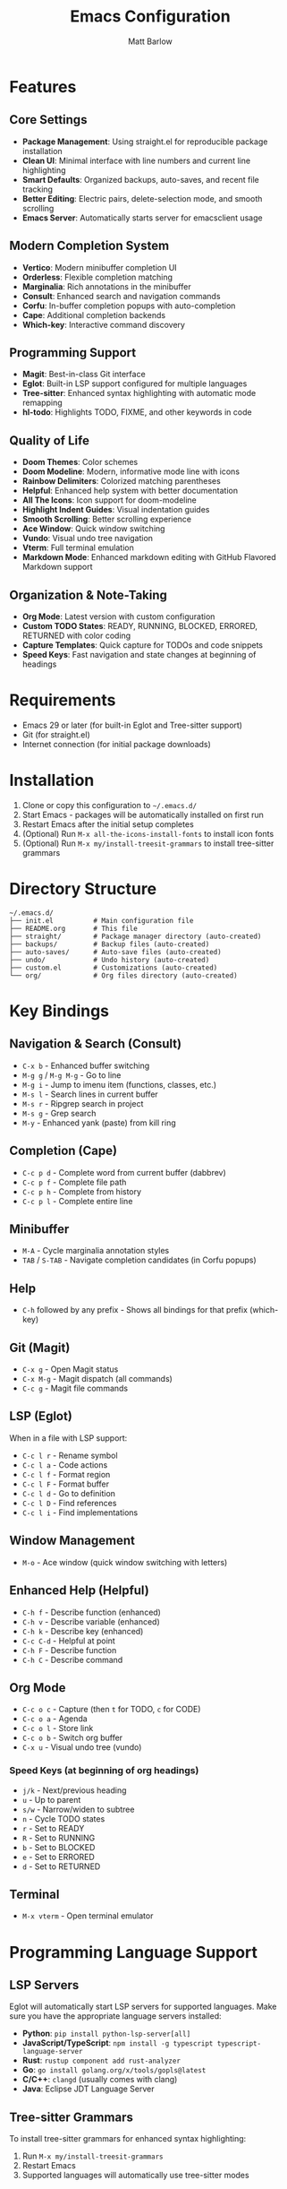 #+TITLE: Emacs Configuration
#+AUTHOR: Matt Barlow
#+DESCRIPTION: A minimal, modern Emacs configuration built up gradually with a focus on simplicity and functionality.

* Features

** Core Settings
- *Package Management*: Using straight.el for reproducible package installation
- *Clean UI*: Minimal interface with line numbers and current line highlighting
- *Smart Defaults*: Organized backups, auto-saves, and recent file tracking
- *Better Editing*: Electric pairs, delete-selection mode, and smooth scrolling
- *Emacs Server*: Automatically starts server for emacsclient usage

** Modern Completion System
- *Vertico*: Modern minibuffer completion UI
- *Orderless*: Flexible completion matching
- *Marginalia*: Rich annotations in the minibuffer
- *Consult*: Enhanced search and navigation commands
- *Corfu*: In-buffer completion popups with auto-completion
- *Cape*: Additional completion backends
- *Which-key*: Interactive command discovery

** Programming Support
- *Magit*: Best-in-class Git interface
- *Eglot*: Built-in LSP support configured for multiple languages
- *Tree-sitter*: Enhanced syntax highlighting with automatic mode remapping
- *hl-todo*: Highlights TODO, FIXME, and other keywords in code

** Quality of Life
- *Doom Themes*: Color schemes
- *Doom Modeline*: Modern, informative mode line with icons
- *Rainbow Delimiters*: Colorized matching parentheses
- *Helpful*: Enhanced help system with better documentation
- *All The Icons*: Icon support for doom-modeline
- *Highlight Indent Guides*: Visual indentation guides
- *Smooth Scrolling*: Better scrolling experience
- *Ace Window*: Quick window switching
- *Vundo*: Visual undo tree navigation
- *Vterm*: Full terminal emulation
- *Markdown Mode*: Enhanced markdown editing with GitHub Flavored Markdown support

** Organization & Note-Taking
- *Org Mode*: Latest version with custom configuration
- *Custom TODO States*: READY, RUNNING, BLOCKED, ERRORED, RETURNED with color coding
- *Capture Templates*: Quick capture for TODOs and code snippets
- *Speed Keys*: Fast navigation and state changes at beginning of headings

* Requirements

- Emacs 29 or later (for built-in Eglot and Tree-sitter support)
- Git (for straight.el)
- Internet connection (for initial package downloads)

* Installation

1. Clone or copy this configuration to =~/.emacs.d/=
2. Start Emacs - packages will be automatically installed on first run
3. Restart Emacs after the initial setup completes
4. (Optional) Run =M-x all-the-icons-install-fonts= to install icon fonts
5. (Optional) Run =M-x my/install-treesit-grammars= to install tree-sitter grammars

* Directory Structure

#+begin_example
~/.emacs.d/
├── init.el          # Main configuration file
├── README.org       # This file
├── straight/        # Package manager directory (auto-created)
├── backups/         # Backup files (auto-created)
├── auto-saves/      # Auto-save files (auto-created)
├── undo/            # Undo history (auto-created)
├── custom.el        # Customizations (auto-created)
└── org/             # Org files directory (auto-created)
#+end_example

* Key Bindings

** Navigation & Search (Consult)
- =C-x b= - Enhanced buffer switching
- =M-g g= / =M-g M-g= - Go to line
- =M-g i= - Jump to imenu item (functions, classes, etc.)
- =M-s l= - Search lines in current buffer
- =M-s r= - Ripgrep search in project
- =M-s g= - Grep search
- =M-y= - Enhanced yank (paste) from kill ring

** Completion (Cape)
- =C-c p d= - Complete word from current buffer (dabbrev)
- =C-c p f= - Complete file path
- =C-c p h= - Complete from history
- =C-c p l= - Complete entire line

** Minibuffer
- =M-A= - Cycle marginalia annotation styles
- =TAB= / =S-TAB= - Navigate completion candidates (in Corfu popups)

** Help
- =C-h= followed by any prefix - Shows all bindings for that prefix (which-key)

** Git (Magit)
- =C-x g= - Open Magit status
- =C-x M-g= - Magit dispatch (all commands)
- =C-c g= - Magit file commands

** LSP (Eglot)
When in a file with LSP support:
- =C-c l r= - Rename symbol
- =C-c l a= - Code actions
- =C-c l f= - Format region
- =C-c l F= - Format buffer
- =C-c l d= - Go to definition
- =C-c l D= - Find references
- =C-c l i= - Find implementations

** Window Management
- =M-o= - Ace window (quick window switching with letters)

** Enhanced Help (Helpful)
- =C-h f= - Describe function (enhanced)
- =C-h v= - Describe variable (enhanced)
- =C-h k= - Describe key (enhanced)
- =C-c C-d= - Helpful at point
- =C-h F= - Describe function
- =C-h C= - Describe command

** Org Mode
- =C-c o c= - Capture (then =t= for TODO, =c= for CODE)
- =C-c o a= - Agenda
- =C-c o l= - Store link
- =C-c o b= - Switch org buffer
- =C-x u= - Visual undo tree (vundo)

*** Speed Keys (at beginning of org headings)
- =j/k= - Next/previous heading
- =u= - Up to parent
- =s/w= - Narrow/widen to subtree
- =n= - Cycle TODO states
- =r= - Set to READY
- =R= - Set to RUNNING
- =b= - Set to BLOCKED
- =e= - Set to ERRORED
- =d= - Set to RETURNED

** Terminal
- =M-x vterm= - Open terminal emulator

* Programming Language Support

** LSP Servers
Eglot will automatically start LSP servers for supported languages. Make sure you have the appropriate language servers installed:
- *Python*: =pip install python-lsp-server[all]=
- *JavaScript/TypeScript*: =npm install -g typescript typescript-language-server=
- *Rust*: =rustup component add rust-analyzer=
- *Go*: =go install golang.org/x/tools/gopls@latest=
- *C/C++*: =clangd= (usually comes with clang)
- *Java*: Eclipse JDT Language Server

** Tree-sitter Grammars
To install tree-sitter grammars for enhanced syntax highlighting:
1. Run =M-x my/install-treesit-grammars=
2. Restart Emacs
3. Supported languages will automatically use tree-sitter modes

* Theme Customization

The configuration uses =doom-ir-black= theme by default. To change themes:
1. Browse available themes with =M-x consult-theme=
2. To make permanent, add to your =custom.el=:
   #+begin_src emacs-lisp
   (load-theme 'doom-monokai-pro t)  ; or any other doom theme
   #+end_src

Available doom themes include:
- =doom-ir-black= (default)
- =doom-one-light=
- =doom-dracula=
- =doom-monokai-pro=
- =doom-nord=
- =doom-solarized-dark=
- =doom-tomorrow-night=
- And many more...

* Emacs Server & Client

The configuration automatically starts an Emacs server on launch, allowing you to use =emacsclient= for quick file editing:

** Quick editing from terminal:
#+begin_src bash
emacsclient -n file.txt     # Open in existing Emacs (no wait)
emacsclient file.txt        # Open and wait for close
emacsclient -c file.txt     # Open in new frame
emacsclient -t file.txt     # Open in terminal
#+end_src

** Set as default editor:
Add to your shell configuration:
#+begin_src bash
export EDITOR="emacsclient -t"
export VISUAL="emacsclient -c -a emacs"
#+end_src

** Useful aliases:
#+begin_src bash
alias e="emacsclient -n"
alias et="emacsclient -t"
alias ec="emacsclient -c"
#+end_src

* Org Mode Configuration

** Capture Templates
The configuration includes two capture templates accessible via =C-c o c=:
- =t= (TODO): Creates a new task with READY state under "Tasks" heading
- =c= (CODE): Captures code snippets with file location links under "Code Review" heading

** TODO States
Custom TODO workflow states with keyboard shortcuts:
| State    | Key | Description                     | Color  |
|----------+-----+---------------------------------+--------|
| READY    | r   | Task is ready to be worked on   | Orange |
| RUNNING  | n   | Task is currently being worked  | Cyan   |
| BLOCKED  | b   | Task is blocked by something    | Red    |
| ERRORED  | e   | Task encountered an error       | Red    |
| RETURNED | d   | Task is completed/returned      | Green  |

** Organization
- All org files are stored in =~/org/=
- Default capture file is =~/org/notes.org=
- Tasks are organized under the "Tasks" heading
- Code snippets are organized under the "Code Review" heading

* Customization

Personal customizations should go in =custom.el= which is automatically loaded but kept separate from the main configuration.
